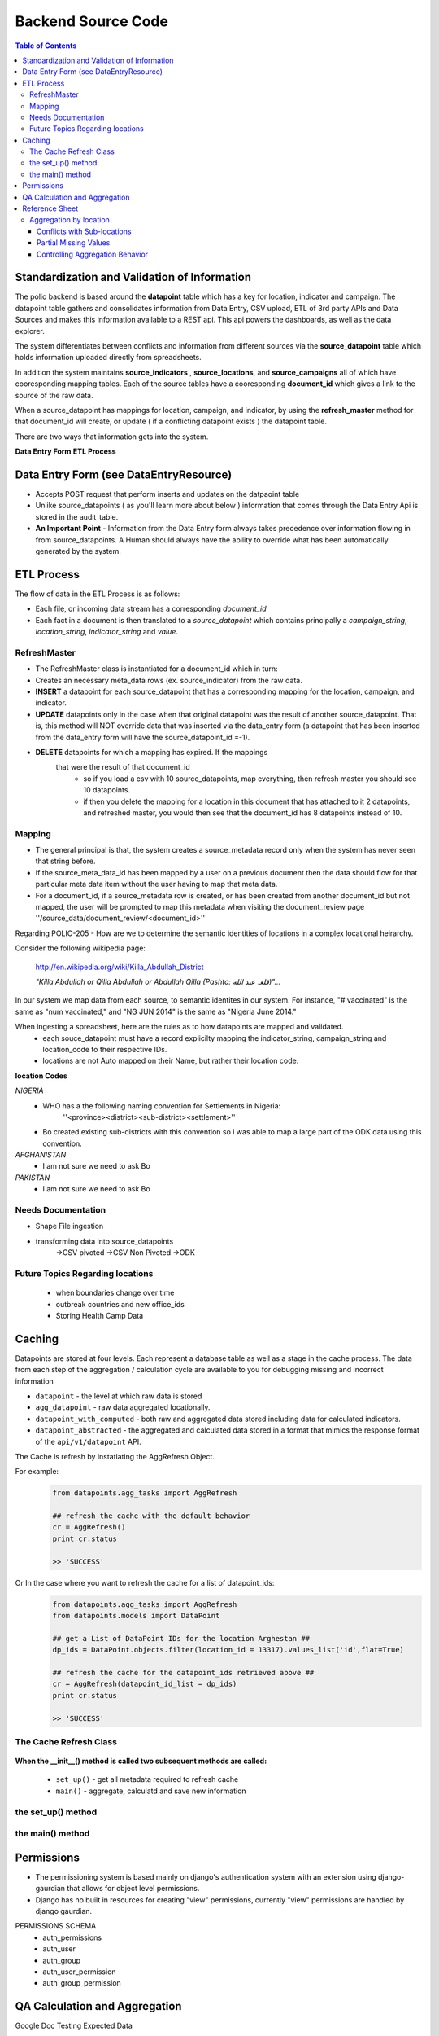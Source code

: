 *******************
Backend Source Code
*******************

.. contents:: Table of Contents

Standardization and Validation of Information
=============================================

The polio backend is based around the **datapoint** table which has a key for location, indicator and campaign.  The datapoint table gathers and consolidates information from Data Entry, CSV upload, ETL of 3rd party APIs and Data Sources and makes this information available to a REST api.  This api powers the dashboards, as well as the data explorer.

The system differentiates between conflicts and information from different sources via the **source_datapoint** table which holds information uploaded directly from spreadsheets.

In addition the system maintains **source_indicators** , **source_locations**, and **source_campaigns** all of which have cooresponding mapping tables.  Each of the source tables have a cooresponding **document_id** which gives a link to the source of the raw data.

When a source_datapoint has mappings for location, campaign, and indicator, by using the **refresh_master** method for that document_id will create, or update ( if a conflicting datapoint exists ) the datapoint table.

There are two ways that information gets into the system.

**Data Entry Form**
**ETL Process**



Data Entry Form  (see DataEntryResource)
========================================
- Accepts POST request that perform inserts and updates on the datpaoint table
- Unlike source_datapoints ( as you'll learn more about below ) information
  that comes through the Data Entry Api is stored in the audit_table.
- **An Important Point** - Information from the Data Entry form always takes
  precedence over information flowing in from source_datapoints.  A Human
  should always have the ability to override what has been automatically
  generated by the system.

ETL Process
===========

The flow of data in the ETL Process is as follows:

- Each file, or incoming data stream has a corresponding *document_id*
- Each fact in a document is then translated to a *source_datapoint* which
  contains principally a *campaign_string*, *location_string*,
  *indicator_string* and *value*.

RefreshMaster
-------------

- The RefreshMaster class is instantiated for a document_id which in turn:
- Creates an necessary meta_data rows (ex. source_indicator) from the
  raw data.
- **INSERT** a datapoint for each source_datapoint that has a corresponding
  mapping for the location, campaign, and indicator.
- **UPDATE** datapoints only in the case when that original datapoint was
  the result of another source_datapoint. That is, this method will NOT
  override data that was inserted via the data_entry form (a datapoint that
  has been inserted from the data_entry form will have the
  source_datapoint_id =-1).
- **DELETE** datapoints for which a mapping has expired.  If the mappings
   that were the result of that document_id
      - so if you load a csv with 10 source_datapoints, map everything,
        then refresh master you should see 10 datapoints.
      - if then you delete the mapping for a location in this document that
        has attached to it 2 datapoints, and refreshed master, you would
        then see that the document_id has 8 datapoints instead of 10.

Mapping
-------

- The general principal is that, the system creates a source_metadata record
  only when the system has never seen that string before.
- If the source_meta_data_id has been mapped by a user on a previous document
  then the data should flow for that particular meta data item without the user
  having to map that meta data.
- For a document_id, if a source_metadata row is created, or has been created
  from another document_id but not mapped, the user will be prompted to map
  this metadata when visiting the document_review page
  ''/source_data/document_review/<document_id>''

Regarding POLIO-205 - How are we to determine the semantic identities of locations in a complex locational heirarchy.

Consider the following wikipedia page:


  http://en.wikipedia.org/wiki/Killa_Abdullah_District

  *"Killa Abdullah or Qilla Abdullah or Abdullah Qilla (Pashto: قلعہ عبد الله‎)"...*

In our system we map data from each source, to semantic identites in our system.  For instance, "# vaccinated" is the same as "num vaccinated," and "NG JUN 2014" is the same as "Nigeria June 2014."

When ingesting a spreadsheet, here are the rules as to how datapoints are mapped and validated.
  - each souce_datapoint must have a record explicilty mapping the indicator_string, campaign_string and location_code to their respective IDs.
  - locations are not Auto mapped on their Name, but rather their location code.

**location Codes**

*NIGERIA*
  - WHO has a the following naming convention for Settlements in Nigeria:
      ''<province><district><sub-district><settlement>''
  - Bo created existing sub-districts with this convention so i was able to map a large part of the ODK data using this convention.

*AFGHANISTAN*
  - I am not sure we need to ask Bo

*PAKISTAN*
  - I am not sure we need to ask Bo

Needs Documentation
-------------------
- Shape File ingestion
- transforming data into source_datapoints
    ->CSV pivoted
    ->CSV Non Pivoted
    ->ODK

Future Topics Regarding locations
-------------------------------
  - when boundaries change over time
  - outbreak countries and new office_ids
  - Storing Health Camp Data


Caching
=======

Datapoints are stored at four levels.  Each represent a database table as well
as a stage in the cache process.  The data from each step of the aggregation /
calculation cycle are available to you for debugging missing and incorrect
information

- ``datapoint`` - the level at which raw data is stored
- ``agg_datapoint`` - raw data aggregated locationally.
- ``datapoint_with_computed`` - both raw and aggregated data stored including
  data for calculated indicators.
- ``datapoint_abstracted`` - the aggregated and calculated data stored in a
  format that mimics the response format of the ``api/v1/datapoint`` API.

The Cache is refresh by instatiating the AggRefresh Object.

For example:
  .. code-block:: python

    from datapoints.agg_tasks import AggRefresh

    ## refresh the cache with the default behavior
    cr = AggRefresh()
    print cr.status

    >> 'SUCCESS'

Or In the case where you want to refresh the cache for a list of datapoint_ids:
  .. code-block:: python

    from datapoints.agg_tasks import AggRefresh
    from datapoints.models import DataPoint

    ## get a List of DataPoint IDs for the location Arghestan ##
    dp_ids = DataPoint.objects.filter(location_id = 13317).values_list('id',flat=True)

    ## refresh the cache for the datapoint_ids retrieved above ##
    cr = AggRefresh(datapoint_id_list = dp_ids)
    print cr.status

    >> 'SUCCESS'

The Cache Refresh Class
-----------------------

  .. autoclass:: datapoints.agg_tasks.AggRefresh

**When the __init__() method is called two subsequent methods are called:**

  - ``set_up()`` - get all metadata required to refresh cache
  - ``main()`` - aggregate, calculatd and save new information

the set_up() method
-------------------
  .. automethod:: datapoints.agg_tasks.AggRefresh.set_up

  .. automethod:: datapoints.agg_tasks.AggRefresh.get_indicator_ids

  .. automethod:: datapoints.agg_tasks.AggRefresh.get_datapoints_to_cache

the main() method
-----------------

  .. automethod:: datapoints.agg_tasks.AggRefresh.main

  .. automethod:: datapoints.agg_tasks.AggRefresh.agg_datapoints

  .. automethod:: datapoints.agg_tasks.AggRefresh.calc_datapoints




Permissions
===========

- The permissioning system is based mainly on django's authentication
  system with an extension using django-gaurdian that allows for object
  level permissions.
- Django has no built in resources for creating "view" permissions,
  currently "view" permissions are handled by django gaurdian.

PERMISSIONS SCHEMA
    - auth_permissions
    - auth_user
    - auth_group
    - auth_user_permission
    - auth_group_permission


QA Calculation and Aggregation
==============================

Google Doc
Testing Expected Data


Reference Sheet
===============

Here are some terms you should get familiar with when working in this
application.

- document_id
- source_datapoint
- datapoint
- location
  locations have a parent, lon / lat, location type
  **uniqueness for location is defined by location_name, location_type, country**
  Prior we had an issue in which two locations with the same name ( HRA Level ) and in our ingestion we collapsed both locations into one, causing locational aggregation to break and display conflicting data.
  We also had an issue in which a location in the same country has the same name but with a different location type ( sokoto settlement vs. sokoto state).
  We will also be storing a location_geo_json table that will hold location_id, geo_json ( as a blob )

- indicator
- campaign
- map
- agg_datapoint
- datapoint_with_computed
- calculated_indicator_component
- etl_job
- audit_table


Aggregation by location
---------------------

If you request a location for which there is no data, the system will traverse the
hierarchy of locations down and aggregate the data it finds at those levels by
adding them together. For example, if you request the "Number of Missed
Children" for Nigeria, but that indicator is not stored in the database for
Nigeria, the system will iterate over the states that comprise Nigeria and add
the values it finds for that indicator together. For each state that does not
have a value, it will check its constituent locations, and so on until it finds a
location with a value for that indicator or it runs out of sub-locations to check.

.. image:: img/geo_agg.png

If the value of an indicator was generated by aggregating data from sub-locations,
the indicator object will have an ``is_agg`` property:

.. code-block:: json

  ...
  location: 23,
  indicators: [{
    indicator: 1,
    value: ...
  }, {
    indicator: 2,
    value: ...,
    is_agg: true
  }]
  ...

In the above example, a value for indicator 1 was found for location 23. No value
for indicator 2 was found for location 23, so the system calculated that value by
aggregating the values of it sub-locations.

Conflicts with Sub-locations
++++++++++++++++++++++++++

If a value is stored for a given location, that is the value returned regardless
of whether or not the location's sub-locations also have values. Because there is
nothing preventing a value being stored for a location and its sub-locations, it is
possible that the stored values at differing levels may conflict.

.. image:: img/geo_agg_conflict.png

In the above example one of the locations has a stored value of 7, and its three
sub-locations have values of 1, 1, and 3. This could be indicative of an error in
the data and should be flagged. Regardless of whether this is an error or
intentional, the value returned for that location (and the value used in
aggregation for any of its parent locations) is the value stored for the location;
the values in the sub-locations are ignored except when they are explicitly
requested.

Partial Missing Values
++++++++++++++++++++++

When aggregating data geographically, it is possible to calculate the value for
a location even if not all of its sub-locations have data.

.. image:: img/geo_agg_partial.png

These situations should be flagged so that users are aware of them when they
occur. It's important to know that the value for the country you are seeing is
actually only representative of some portion of its sub-locations and not the
entire country.

Controlling Aggregation Behavior
++++++++++++++++++++++++++++++++

You can control the behavior of the aggregation using the ```` parameter.

``mixed``
  default

  If the requested location has stored data, use that, otherwise travers the sub-
  locations to aggregate the indicators found there

``agg-only``
  Only return data aggregated from sub-locations. If the location you requested
  actually has data stored on it, it will be ignored

``no-agg``
  Do not travers the sub-locations to aggregate data if the requested location does
  not have a value stored
